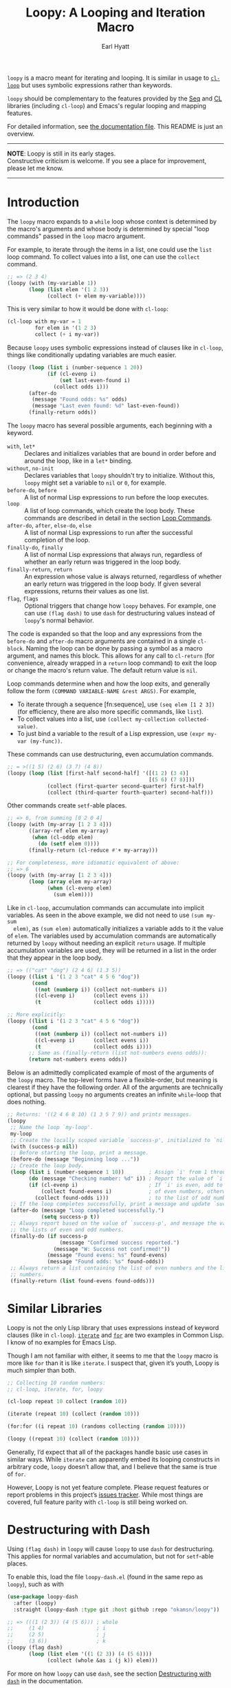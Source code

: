#+title: Loopy: A Looping and Iteration Macro
#+author: Earl Hyatt
#+export_file_name: loopy

# Make sure to export all headings as such.  Otherwise, some links to
# sub-headings won’t work.
#+options: H:6
# Some parsers require this option to export footnotes.
#+options: f:t

=loopy= is a macro meant for iterating and looping.  It is similar in usage to
[[https://www.gnu.org/software/emacs/manual/html_node/cl/Loop-Facility.html#Loop-Facility][~cl-loop~]] but uses symbolic expressions rather than keywords.

=loopy= should be complementary to the features provided by the [[https://www.gnu.org/software/emacs/manual/html_node/elisp/Sequences-Arrays-Vectors.html][Seq]] and [[https://www.gnu.org/software/emacs/manual/html_node/cl/index.html][CL]]
libraries (including ~cl-loop~) and Emacs's regular looping and mapping
features.

For detailed information, see [[file:doc/loopy-doc.org][the documentation file]].  This README is just an
overview.

-----
#+begin_center
*NOTE*: Loopy is still in its early stages.\\
Constructive criticism is welcome.  If you see a place for improvement,
please let me know.
#+end_center
-----

# This auto-generated by toc-org.
* Table of Contents                                                :TOC:noexport:
- [[#introduction][Introduction]]
- [[#similar-libraries][Similar Libraries]]
- [[#destructuring-with-dash][Destructuring with Dash]]
- [[#adding-custom-commands][Adding Custom Commands]]
- [[#comparing-to-cl-loop][Comparing to =cl-loop=]]
- [[#real-world-examples][Real-World Examples]]

* Introduction

  The ~loopy~ macro expands to a ~while~ loop whose context is determined by the
  macro's arguments and whose body is determined by special "loop commands"
  passed in the =loop= macro argument.

  For example, to iterate through the items in a list, one could use the =list=
  loop command.  To collect values into a list, one can use the =collect=
  command.

  #+begin_src emacs-lisp
    ;; => (2 3 4)
    (loopy (with (my-variable 1))
           (loop (list elem '(1 2 3))
                 (collect (+ elem my-variable))))
  #+end_src

  This is very similar to how it would be done with ~cl-loop~:

  #+begin_src emacs-lisp
    (cl-loop with my-var = 1
             for elem in '(1 2 3)
             collect (+ i my-var))
  #+end_src

  Because ~loopy~ uses symbolic expressions instead of clauses like in
  ~cl-loop~, things like conditionally updating variables are much easier.

  #+begin_src emacs-lisp
    (loopy (loop (list i (number-sequence 1 20))
                 (if (cl-evenp i)
                     (set last-even-found i)
                   (collect odds i)))
           (after-do
            (message "Found odds: %s" odds)
            (message "Last even found: %d" last-even-found))
           (finally-return odds))
  #+end_src

  The =loopy= macro has several possible arguments, each beginning with a
  keyword.

  - =with=, =let*= :: Declares and initializes variables that are bound in order
    before and around the loop, like in a =let*= binding.
  - =without=, =no-init= :: Declares variables that ~loopy~ shouldn't try to
    initialize.  Without this, ~loopy~ might set a variable to ~nil~ or ~0~, for
    example.
  - =before-do=, =before= :: A list of normal Lisp expressions to run before the loop
    executes.
  - =loop= :: A list of loop commands, which create the loop body.  These
    commands are described in detail in the section [[file:doc/loopy.org::#loop-commands][Loop Commands]].
  - =after-do=, =after=, =else-do=, =else= :: A list of normal Lisp expressions
    to run after the successful completion of the loop.
  - =finally-do=, =finally= :: A list of normal Lisp expressions that always
    run, regardless of whether an early return was triggered in the loop body.
  - =finally-return=, =return= :: An expression whose value is always returned,
    regardless of whether an early return was triggered in the loop body.  If
    given several expressions, returns their values as one list.
  - =flag=, =flags= :: Optional triggers that change how ~loopy~ behaves.  For
    example, one can use =(flag dash)= to use =dash= for destructuring values
    instead of ~loopy~'s normal behavior.

  The code is expanded so that the loop and any expressions from the =before-do=
  and =after-do= macro arguments are contained in a single ~cl-block~.  Naming
  the loop can be done by passing a symbol as a macro argument, and names this
  block.  This allows for any call to ~cl-return~ (for convenience, already
  wrapped in a =return= loop command) to exit the loop or change the macro's
  return value.  The default return value is ~nil~.

  Loop commands determine when and how the loop exits, and generally follow the
  form =(COMMAND VARIABLE-NAME &rest ARGS)=.  For example,

  - To iterate through a sequence [fn:sequence], use =(seq elem [1 2 3])= (for
    efficiency, there are also more specific commands, like =list=).
  - To collect values into a list, use =(collect my-collection collected-value)=.
  - To just bind a variable to the result of a Lisp expression, use
    =(expr my-var (my-func))=.


  These commands can use destructuring, even accumulation commands.
  #+begin_src emacs-lisp
    ;; = >((1 5) (2 6) (3 7) (4 8))
    (loopy (loop (list [first-half second-half] '([(1 2) (3 4)]
                                                  [(5 6) (7 8)]))
                 (collect (first-quarter second-quarter) first-half)
                 (collect (third-quarter fourth-quarter) second-half)))
  #+end_src

  Other commands create ~setf~-able places.

  #+begin_src emacs-lisp
    ;; => 6, from summing [0 2 0 4]
    (loopy (with (my-array [1 2 3 4]))
           ((array-ref elem my-array)
            (when (cl-oddp elem)
              (do (setf elem 0))))
           (finally-return (cl-reduce #'+ my-array)))

    ;; For completeness, more idiomatic equivalent of above:
    ;; => 6
    (loopy (with (my-array [1 2 3 4]))
           (loop (array elem my-array)
                 (when (cl-evenp elem)
                   (sum elem))))
  #+end_src

  Like in ~cl-loop~, accumulation commands can accumulate into implicit
  variables.  As seen in the above example, we did not need to use =(sum my-sum
  elem)=, as =(sum elem)= automatically initializes a variable adds to it the
  value of =elem=.  The variables used by accumulation commands are
  automatically returned by ~loopy~ without needing an explicit ~return~ usage.
  If multiple accumulation variables are used, they will be returned in a list
  in the order that they appear in the loop body.

  #+begin_src emacs-lisp
    ;; => (("cat" "dog") (2 4 6) (1 3 5))
    (loopy ((list i '(1 2 3 "cat" 4 5 6 "dog"))
            (cond
             ((not (numberp i)) (collect not-numbers i))
             ((cl-evenp i)      (collect evens i))
             (t                 (collect odds i)))))

    ;; More explicitly:
    (loopy ((list i '(1 2 3 "cat" 4 5 6 "dog"))
            (cond
             ((not (numberp i)) (collect not-numbers i))
             ((cl-evenp i)      (collect evens i))
             (t                 (collect odds i))))
           ;; Same as (finally-return (list not-numbers evens odds)):
           (return not-numbers evens odds))
  #+end_src

  Below is an admittedly complicated example of most of the arguments of the
  ~loopy~ macro.  The top-level forms have a flexible-order, but meaning is
  clearest if they have the following order.  All of the arguments are
  technically optional, but passing ~loopy~ no arguments creates an infinite
  ~while~-loop that does nothing.

  #+BEGIN_SRC emacs-lisp
    ;; Returns: '((2 4 6 8 10) (1 3 5 7 9)) and prints messages.
    (loopy
     ;; Name the loop `my-loop'.
     my-loop
     ;; Create the locally scoped variable `success-p', initialized to `nil'.
     (with (success-p nil))
     ;; Before starting the loop, print a message.
     (before-do (message "Beginning loop ..."))
     ;; Create the loop body.
     (loop (list i (number-sequence 1 10))        ; Assign `i' from 1 through 10.
           (do (message "Checking number: %d" i)) ; Report the value of `i'.
           (if (cl-evenp i)                       ; If `i' is even, add to the list
               (collect found-evens i)            ; of even numbers, otherwise add
             (collect found-odds i)))             ; to the list of odd numbers.
     ;; If the loop completes successfully, print a message and update `success-p'.
     (after-do (message "Loop completed successfully.")
               (setq success-p t))
     ;; Always report based on the value of `success-p', and message the value of
     ;; the lists of even and odd numbers.
     (finally-do (if success-p
                     (message "Confirmed success reported.")
                   (message "W: Success not confirmed!"))
                 (message "Found evens: %s" found-evens)
                 (message "Found odds: %s" found-odds))
     ;; Always return a list containing the list of even numbers and the list of odd
     ;; numbers.
     (finally-return (list found-evens found-odds)))
  #+END_SRC

* Similar Libraries
  Loopy is not the only Lisp library that uses expressions instead of keyword
  clauses (like in =cl-loop=).  [[https://common-lisp.net/project/iterate/][=iterate=]] and [[https://github.com/Shinmera/for/][=for=]] are two examples in Common
  Lisp.  I know of no examples for Emacs Lisp.

  Though I am not familiar with either, it seems to me that the =loopy= macro is
  more like =for= than it is like =iterate=.  I suspect that, given it’s youth,
  Loopy is much simpler than both.

  #+begin_src emacs-lisp
    ;; Collecting 10 random numbers:
    ;; cl-loop, iterate, for, loopy

    (cl-loop repeat 10 collect (random 10))

    (iterate (repeat 10) (collect (random 10)))

    (for:for ((i repeat 10) (randoms collecting (random 10))))

    (loopy ((repeat 10) (collect (random 10))))
  #+end_src

  Generally, I’d expect that all of the packages handle basic use cases in
  similar ways.  While =iterate= can apparently embed its looping constructs in
  arbitrary code, =loopy= doesn’t allow that, and I believe that the same is
  true of =for=.

  However, Loopy is not yet feature complete.  Please request features or report
  problems in this project’s [[https://github.com/okamsn/loopy/issues][issues tracker]].  While most things are covered,
  full feature parity with =cl-loop= is still being worked on.

* How to Install                                                   :noexport:
  Currently, Loopy must be installed manually.  Here is how one could use
  ~straight.el~ with ~use-package~

  #+begin_src emacs-lisp
    (use-package loopy
      :straight (loopy :type git :host github :repo "okamsn/loopy"
                       :files (:defaults (:exclude "loopy-dash.el"))))

    ;; Optional support for destructuring with Dash.
    (use-package loopy-dash
      :after (loopy)
      :demand t
      :straight (loopy-dash :type git :host github :repo "okamsn/loopy"
                            :files ("loopy-dash.el")))
  #+end_src

* Destructuring with Dash

  Using =(flag dash)= in ~loopy~ will cause ~loopy~ to use =dash= for
  destructuring.  This applies for normal variables and accumulation, but not
  for ~setf~-able places.

  To enable this, load the file =loopy-dash.el= (found in the same repo as
  =loopy=), such as with

  #+begin_src emacs-lisp
    (use-package loopy-dash
      :after (loopy)
      :straight (loopy-dash :type git :host github :repo "okamsn/loopy"))
  #+end_src

  #+begin_src emacs-lisp
    ;; => (((1 (2 3)) (4 (5 6))) ; whole
    ;;     (1 4)                 ; i
    ;;     (2 5)                 ; j
    ;;     (3 6))                ; k
    (loopy (flag dash)
           (loop (list elem '((1 (2 3)) (4 (5 6))))
                 (collect (whole &as i (j k)) elem)))
  #+end_src

  For more on how ~loopy~ can use =dash=, see the section [[file:doc/loopy-doc.org::*Destructuring with =dash=][Destructuring with =dash=]]
  in the documentation.

  For more on how =dash= does destructuring, see their documentation on the [[https://github.com/magnars/dash.el#-let-varlist-rest-body][-let]]
  form.

* Adding Custom Commands
  :PROPERTIES:
  :CUSTOM_ID: adding-custom-commands
  :END:

   The core working of =loopy= is taking a command and generating code that is
   substituted into or around a loop body.

   For example, parsing the command =(list i '(1 2 3))= produces the following
   list of instructions.  Some commands require the creation of unique temporary
   variables, such as =g3019= in the below output. Such variables are called
   “implicit", as opposed to the explicitly named variable =i= in the command.

   #+BEGIN_SRC emacs-lisp
     ((loopy--implicit-vars g3019 '(1 2 3))
      (loopy--explicit-vars i nil)
      (loopy--pre-conditions consp g3019)
      (loopy--main-body setq i (car g3019))
      (loopy--latter-body setq g3019 (cdr g3019)))
   #+END_SRC

   The ~car~ of an instruction is the place to put code and the ~cdr~ of the
   instruction is said code to put.  You can see that not all of the code to be
   inserted is a valid Lisp form.  Instead of being evaluated as an expression,
   some instructions insert pairs of names and values into variable lists like
   in ~let~ and ~let*~ .

   | Place                     | Code                         |
   |---------------------------+------------------------------|
   | =loopy--implicit-vars=    | =(g3019 '(1 2 3))=           |
   | =loopy--explicit-vars=    | =(i nil)=                    |
   | =loopy--pre-conditions=   | =(consp g3019)=              |
   | =loopy--main-body=        | =(setq i (car g3019))=       |
   | =loopy--latter-body=      | =(setq g3019 (cdr g3019))=   |

   Commands are parsed by =loopy--parse-body-forms=, which receives a list of
   commands and returns a list of instructions.  For commands that take
   sub-commands as arguments (such as =cond=, =if=, and =when=), more specific
   parsing functions are called in a mutually recursive fashion (e.g.,
   Function-1 uses Function-2 which uses Function-1, and so on).

   For example, consider the function =loopy--parse-conditional-forms=, which
   parses the =if=, =when=, and =unless= commands.  It needs to be able to group
   any code going to the loop body under its respective conditional control
   structure.  To do this, it uses =loopy--parse-body-forms= to turn its
   sub-commands into a list of instructions, and then checks the =car= of each
   instruction.

   #+BEGIN_SRC emacs-lisp
     (defun loopy--parse-conditional-forms (wrapper condition forms &optional loop-name)
       "Parse FORMS, wrapping `loopy--main-body' expressions in a conditional form.
     The instructions (e.g., return expressions) are wrapped with a
     WRAPPER with CONDITION.  Optionally needs LOOP-NAME for block
     returns."
       (let ((full-instructions)
             (sub-instructions (loopy--parse-body-forms forms loop-name))
             (conditional-body))
         (dolist (instruction sub-instructions)
           (cl-case (car instruction)
             (loopy--main-body (push (cdr instruction) conditional-body))
             (t                (push instruction full-instructions))))
         (push `(loopy--main-body . (,wrapper ,condition ,@conditional-body))
               full-instructions)
         full-instructions))
   #+END_SRC

   The hardest part of this exchange is making sure the inserted code ends up in
   the correct order.

   A loop body command has 7 main places to put code:

   - =loopy--explicit-generalized-vars= :: Lists of a symbol and a macro
     expansion that will be given to =cl-symbol-macrolet=.  This is used to
     create named ~setf~-able places.  The expansion you use depends on the kind
     of sequence and how the it is updated.

     For example, =(list-ref i my-list)= declares =i= to be a symbol which
     expands to =(car TEMP-VAR)=, in which =TEMP-VAR= holds the value of
     =my-list=.  At the end of the loop body, =TEMP-VAR= is set to its =cdr=,
     ensuring that the next call to =car= returns the correct value.

   - =loopy--implicit-vars= :: Lists of a symbol and an expression that will be
     given to =let=.  This is used for creating variables that are not named but
     must exist, such as for holding ='(1 2 3)= in =(list i '(1 2 3))=.

   - =loopy--explicit-vars= :: Lists of a symbol and an expression that will be
     given to =let=.  This is needed to ensure that variables explicitly named
     in commands are locally scoped, such as the =i= in =(list i '(1 2 3))=.

   - =loopy--pre-conditions= :: Expressions that determine if the =while=
     loop runs/continues, such as whether a list still has elements in it.
     If there is more than one expression, than all expressions are used in
     an =and= special form.

   - =loopy--main-body= :: Expressions that make up the main body of the
     loop.

   - =loopy--latter-body= :: Expressions that need to be run after the main
     body, such as updating implicit variables.

   - =loopy--post-conditions= :: Expressions that determine whether the
     =while= loop continues, but checked after the loop body has run.  The
     code from this is ultimately appended to the latter body before being
     substituted in.

   There are 5 more variables a loop command can push to, but they are derived
   from the macro's arguments.  Adding to them after using a macro argument
   might lead to unintended behavior.  You might wish to use them if, for
   example, you are concerned with what happens after the loop exits/completes.

   - =loopy--with-vars= :: Lists of a symbol and an expression that will be
     given to =let*=.  These are derived from the =with= macro argument.

   - =loopy--before-do= :: Expressions to evaluate before the loop.  These are
     derived from the =before-do= macro argument.

   - =loopy--after-do= :: Expressions to evaluate after the loop completes
     successfully.  These are derived from the =after-do= macro argument.

   - =loopy--final-do= :: Expressions to evaluate after the loop completes,
     regardless of success.  These are derived from the =finally-do= macro
     argument.

   - =loopy--final-return= :: An expression that is always returned by the
     macro, regardless of any early returns in the loop body.  This is
     derived from the =finally-return= macro argument.

   The structure of the macro’s expanded code depends on the features used
   (e.g., =loopy= won’t try to declare variables if none exist), but the result
   will work similar to the below example.

   #+BEGIN_SRC emacs-lisp
     `(cl-symbol-macrolet ,loopy--explicit-generalized-vars
        (let* ,loopy--with-vars
          (let ,(append loopy--implicit-vars loopy--explicit-vars)
            (let ((loopy--early-return-capture
                   (cl-block ,loopy--name-arg
                     ,@loopy--before-do
                     (while ,(cl-case (length loopy--pre-conditions)
                               (0 t)
                               (1 (car loopy--pre-conditions))
                               (t (cons 'and loopy--pre-conditions)))
                       (cl-tagbody
                        ,@loopy--main-body
                        loopy--continue-tag
                        ,@loopy--latter-body))
                     ,@loopy--after-do
                     nil)))
              ,@loopy--final-do
              ,(if loopy--final-return
                   loopy--final-return
                 'loopy--early-return-capture)))))
   #+END_SRC

   For more on custom commands, see the wiki page [[https://github.com/okamsn/loopy/wiki/Custom-Commands][Custom Commands]].

* Comparing to =cl-loop=
  :PROPERTIES:
  :CUSTOM_ID: how-does-it-compare-to-other-approaches
  :END:

  See the wiki page [[https://github.com/okamsn/loopy/wiki/Versus-%60cl-loop%60][Versus =cl-loop=]].


* Real-World Examples

  See the wiki page [[https://github.com/okamsn/loopy/wiki/Examples][Examples]].

# Local Variables:
# org-link-file-path-type: relative
# End:
